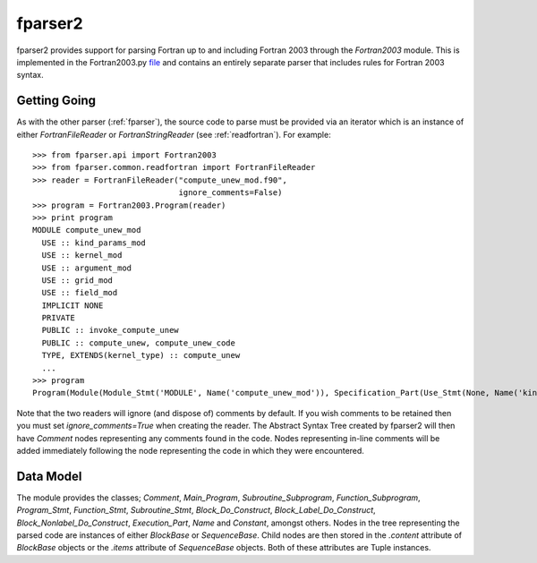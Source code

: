 
.. _fparser2 :

fparser2
========

fparser2 provides support for parsing Fortran up to and including
Fortran 2003 through the `Fortran2003` module. This is implemented in
the Fortran2003.py `file`__ and contains an entirely separate parser
that includes rules for Fortran 2003 syntax. 

__ https://github.com/stfc/fparser/blob/master/src/fparser/two/Fortran2003.py

Getting Going
-------------

As with the other parser (:ref:`fparser`), the source code to parse
must be provided via an iterator which is an instance of either
`FortranFileReader` or `FortranStringReader` (see
:ref:`readfortran`). For example:

::
   
    >>> from fparser.api import Fortran2003
    >>> from fparser.common.readfortran import FortranFileReader
    >>> reader = FortranFileReader("compute_unew_mod.f90",
                                   ignore_comments=False)
    >>> program = Fortran2003.Program(reader)
    >>> print program
    MODULE compute_unew_mod
      USE :: kind_params_mod
      USE :: kernel_mod
      USE :: argument_mod
      USE :: grid_mod
      USE :: field_mod
      IMPLICIT NONE
      PRIVATE
      PUBLIC :: invoke_compute_unew
      PUBLIC :: compute_unew, compute_unew_code
      TYPE, EXTENDS(kernel_type) :: compute_unew
      ...
    >>> program
    Program(Module(Module_Stmt('MODULE', Name('compute_unew_mod')), Specification_Part(Use_Stmt(None, Name('kind_params_mod'), '', None), Use_Stmt(None, Name('kernel_mod'), '', None), Use_Stmt(None, Name('argument_mod'), '', None), Use_Stmt(None, Name('grid_mod'), '', None), Use_Stmt(None, Name('field_mod'), '', None), Implicit_Part(Implicit_Stmt('NONE')), Access_Stmt('PRIVATE', None), Access_Stmt('PUBLIC', Name('invoke_compute_unew')), Access_Stmt('PUBLIC', Access_Id_List(',', (Name('compute_unew'), Name('compute_unew_code')))), Derived_Type_Def(Derived_Type_Stmt(Type_Attr_Spec('EXTENDS', Name('kernel_type')), Type_Name('compute_unew'), None), ...

Note that the two readers will ignore (and dispose of)
comments by default. If you wish comments to be retained then you must
set `ignore_comments=True` when creating the reader. The Abstract Syntax
Tree created by fparser2 will then have `Comment` nodes representing any
comments found in the code. Nodes representing in-line comments will be
added immediately following the node representing the code in which they
were encountered.

Data Model
----------

The module provides the classes; `Comment`, `Main_Program`,
`Subroutine_Subprogram`, `Function_Subprogram`, `Program_Stmt`,
`Function_Stmt`, `Subroutine_Stmt`, `Block_Do_Construct`,
`Block_Label_Do_Construct`, `Block_Nonlabel_Do_Construct`,
`Execution_Part`, `Name` and `Constant`, amongst others.  Nodes in the
tree representing the parsed code are instances of either `BlockBase`
or `SequenceBase`. Child nodes are then stored in the `.content`
attribute of `BlockBase` objects or the `.items` attribute of
`SequenceBase` objects. Both of these attributes are Tuple instances.
